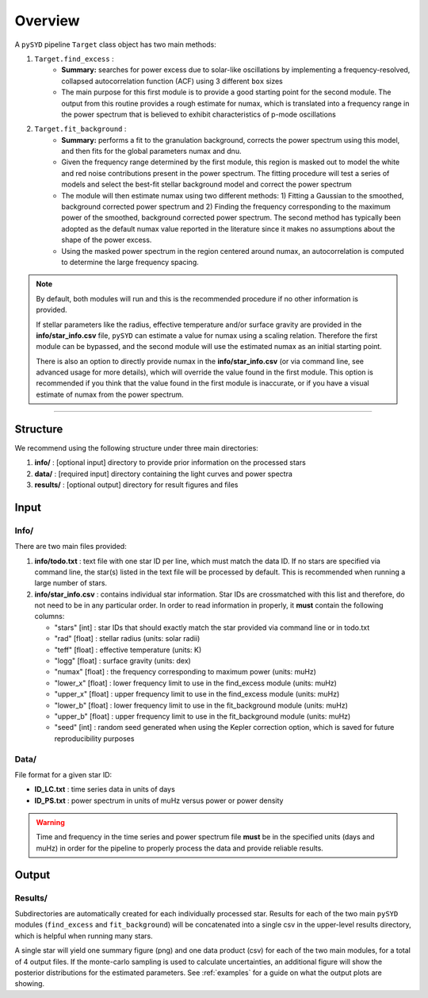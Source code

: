 .. _overview:

Overview
########

A ``pySYD`` pipeline ``Target`` class object has two main methods:

#. ``Target.find_excess`` :
    * **Summary:** searches for power excess due to solar-like oscillations by implementing a frequency-resolved, collapsed 
      autocorrelation function (ACF) using 3 different ``box`` sizes
    * The main purpose for this first module is to provide a good starting point for the
      second module. The output from this routine provides a rough estimate for numax, which is translated 
      into a frequency range in the power spectrum that is believed to exhibit characteristics of p-mode
      oscillations
#. ``Target.fit_background`` : 
    * **Summary:** performs a fit to the granulation background, corrects 
      the power spectrum using this model, and then fits for the global parameters numax and dnu.
    * Given the frequency range determined by the first module, this region is masked out to model 
      the white and red noise contributions present in the power spectrum. The fitting procedure will
      test a series of models and select the best-fit stellar background model and correct the power spectrum
    * The module will then estimate numax using two different methods: 1) Fitting a Gaussian to the smoothed, background corrected power spectrum and 2) Finding the frequency corresponding to the maximum power of the smoothed, background corrected power spectrum. The second method has typically been adopted as the default numax value reported in the literature since it makes no assumptions about the shape of the power excess.
    * Using the masked power spectrum in the region centered around numax, an autocorrelation is computed to determine
      the large frequency spacing.

.. note::

    By default, both modules will run and this is the recommended procedure if no other information 
    is provided. 

    If stellar parameters like the radius, effective temperature and/or surface gravity are provided in the **info/star_info.csv** file, ``pySYD`` 
    can estimate a value for numax using a scaling relation. Therefore the first module can be bypassed,
    and the second module will use the estimated numax as an initial starting point.

    There is also an option to directly provide numax in the **info/star_info.csv** (or via command line, 
    see advanced usage for more details), which will override the value found in the first module. This option is recommended if you think that the value found in the first module is inaccurate, or if you have a visual estimate of numax from the power spectrum.


=========================

Structure
*********

We recommend using the following structure under three main directories:

#. **info/** : [optional input] directory to provide prior information on the processed stars
#. **data/** : [required input] directory containing the light curves and power spectra
#. **results/** : [optional output] directory for result figures and files


Input
*****

Info/
+++++

There are two main files provided:

#. **info/todo.txt** : text file with one star ID per line, which must match the data ID. If no stars are specified via command line, the star(s) listed in the text file will be processed by default. This is recommended when running a large number of stars.

#. **info/star_info.csv** : contains individual star information. Star IDs are crossmatched with this list and therefore, do not need to be in any particular order. In order to read information in properly, it **must** contain the following columns:

   * "stars" [int] : star IDs that should exactly match the star provided via command line or in todo.txt
   * "rad" [float] : stellar radius (units: solar radii)
   * "teff" [float] : effective temperature (units: K)
   * "logg" [float] : surface gravity (units: dex)
   * "numax" [float] : the frequency corresponding to maximum power (units: muHz)
   * "lower_x" [float] : lower frequency limit to use in the find_excess module (units: muHz)
   * "upper_x" [float] : upper frequency limit to use in the find_excess module (units: muHz)
   * "lower_b" [float] : lower frequency limit to use in the fit_background module (units: muHz)
   * "upper_b" [float] : upper frequency limit to use in the fit_background module (units: muHz)
   * "seed" [int] : random seed generated when using the Kepler correction option, which is saved for future reproducibility purposes


Data/
+++++

File format for a given star ID: 

*  **ID_LC.txt** : time series data in units of days
*  **ID_PS.txt** : power spectrum in units of muHz versus power or power density


.. warning::

    Time and frequency in the time series and power spectrum file **must** be in the specified units (days and muHz) in order for the pipeline 
    to properly process the data and provide reliable results. 


Output
******

Results/
++++++++

Subdirectories are automatically created for each individually processed star.
Results for each of the two main ``pySYD`` modules (``find_excess`` and ``fit_background``) 
will be concatenated into a single csv in the upper-level results directory, which is
helpful when running many stars.

A single star will yield one summary figure (png) and one data product (csv) for each of the two
main modules, for a total of 4 output files. If the monte-carlo sampling is used to calculate uncertainties, an additional
figure will show the posterior distributions for the estimated parameters. See :ref:`examples` 
for a guide on what the output plots are showing.
